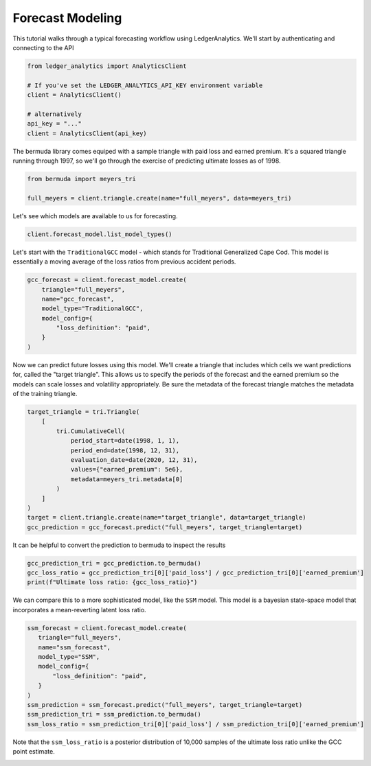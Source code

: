 Forecast Modeling
================================

This tutorial walks through a typical forecasting
workflow using LedgerAnalytics. We'll start by authenticating and connecting to the API

..  code:: python

    from ledger_analytics import AnalyticsClient

    # If you've set the LEDGER_ANALYTICS_API_KEY environment variable
    client = AnalyticsClient()

    # alternatively
    api_key = "..."
    client = AnalyticsClient(api_key)


The bermuda library comes equiped with a sample triangle with paid loss and earned premium. It's a squared triangle running through 1997, so we'll go through the exercise of predicting ultimate losses as of 1998.

..  code:: python

    from bermuda import meyers_tri

    full_meyers = client.triangle.create(name="full_meyers", data=meyers_tri)


Let's see which models are available to us for forecasting.

..  code:: python

   client.forecast_model.list_model_types()

Let's start with the ``TraditionalGCC`` model - which stands for Traditional Generalized Cape Cod. 
This model is essentially a moving average of the loss ratios from previous accident periods. 


..  code:: python

   gcc_forecast = client.forecast_model.create(
       triangle="full_meyers",
       name="gcc_forecast",
       model_type="TraditionalGCC",
       model_config={
           "loss_definition": "paid",
       }
   )

Now we can predict future losses using this model. We'll create a triangle that includes which cells we want predictions for, called the "target triangle". This allows us to specify the periods of the forecast and the earned premium so the models can scale losses and volatility appropriately. Be sure the metadata of the forecast triangle matches the metadata of the training triangle.

..  code:: python

    target_triangle = tri.Triangle(
        [
            tri.CumulativeCell(
                period_start=date(1998, 1, 1),
                period_end=date(1998, 12, 31),
                evaluation_date=date(2020, 12, 31),
                values={"earned_premium": 5e6},
                metadata=meyers_tri.metadata[0]
            )
        ]
    )
    target = client.triangle.create(name="target_triangle", data=target_triangle)
    gcc_prediction = gcc_forecast.predict("full_meyers", target_triangle=target)

It can be helpful to convert the prediction to bermuda to inspect the results

..  code:: python

    gcc_prediction_tri = gcc_prediction.to_bermuda()
    gcc_loss_ratio = gcc_prediction_tri[0]['paid_loss'] / gcc_prediction_tri[0]['earned_premium']
    print(f"Ultimate loss ratio: {gcc_loss_ratio}")

We can compare this to a more sophisticated model, like the ``SSM`` model. This model is a bayesian state-space model that incorporates a mean-reverting latent loss ratio.

..  code:: python

    ssm_forecast = client.forecast_model.create(
       triangle="full_meyers",
       name="ssm_forecast",
       model_type="SSM",
       model_config={
           "loss_definition": "paid",
       }
    )
    ssm_prediction = ssm_forecast.predict("full_meyers", target_triangle=target)
    ssm_prediction_tri = ssm_prediction.to_bermuda()
    ssm_loss_ratio = ssm_prediction_tri[0]['paid_loss'] / ssm_prediction_tri[0]['earned_premium']

Note that the ``ssm_loss_ratio`` is a posterior distribution of 10,000 samples of the ultimate loss ratio unlike the GCC point estimate.

.. image:: loss_ratio_distribution.png

